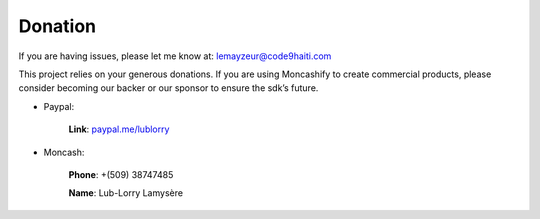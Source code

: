 Donation
########

If you are having issues, please let me know at: lemayzeur@code9haiti.com

This project relies on your generous donations. If you are using Moncashify to create commercial products, please consider becoming our backer or our sponsor to ensure the sdk’s future.

* Paypal:

	**Link**: `paypal.me/lublorry <https://www.paypal.me/lublorry>`_

* Moncash:

	**Phone**: +(509) 38747485

	**Name**: Lub-Lorry Lamysère